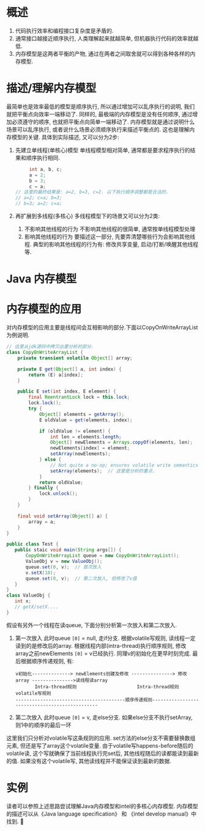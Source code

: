 * 概述
  1. 代码执行效率和编程接口复杂度是矛盾的.
  2. 通常接口越接近顺序执行, 人类理解起来就越简单, 但机器执行代码的效率就越低.
  3. 内存模型是这两者平衡的产物, 通过在两者之间取舍就可以得到各种各样的内存模型.

* 描述/理解内存模型

最简单也是效率最低的模型是顺序执行, 所以通过增加可以乱序执行的说明, 我们就把平衡点向效率一端移动了.
同样的, 最极端的内存模型是没有任何顺序, 通过增加必须遵守的顺序, 也就把平衡点向简单一端移动了.
内存模型就是通过说明什么场景可以乱序执行, 或者说什么场景必须顺序执行来描述平衡点的. 
这也是理解内存模型的关键. 具体到实际描述, 又可以分为2步:
  1. 先建立单线程(单核心)模型
     单线程模型相对简单, 通常都是要求程序执行的结果和顺序执行相同.
     #+BEGIN_SRC java
     int a, b, c;
     a = 2;  
     b = 3;
     c = a;
// 这里的最终结果是: a=2, b=3, c=2. 以下执行顺序调整都是合法的.
// a=2; c=a; b=3;
// b=3; a=2; c=a;
     #+END_SRC
  2. 再扩展到多线程(多核心)
     多线程模型下的场景又可以分为2类:
     1. 不影响其他线程的行为
        不影响其他线程的很简单, 通常按单线程模型处理
     2. 影响其他线程的行为
        要描述这一部分, 先要弄清楚哪些行为会影响其他线程.
        典型的影响其他线程的行为有: 修改共享变量, 启动/打断/唤醒其他线程等.
* Java 内存模型

* 内存模型的应用
对内存模型的应用主要是线程间会互相影响的部分.下面以CopyOnWriteArrayList为例说明.
#+BEGIN_SRC java
// 这里从jdk源码中拷贝出要分析的部分.
class CopyOnWriteArrayList {
    private transient volatile Object[] array;
    
    private E get(Object[] a, int index) {
        return (E) a[index];
    }
    
    public E set(int index, E element) {
        final ReentrantLock lock = this.lock;
        lock.lock();
        try {
            Object[] elements = getArray();
            E oldValue = get(elements, index);
    
            if (oldValue != element) {
                int len = elements.length;
                Object[] newElements = Arrays.copyOf(elements, len);
                newElements[index] = element;
                setArray(newElements);
            } else {
                // Not quite a no-op; ensures volatile write semantics
                setArray(elements);  // 这里是分析的重点.
            }
            return oldValue;
        } finally {
            lock.unlock();
        }
    }
    
    final void setArray(Object[] a) {
        array = a;
    }
}
#+END_SRC 

#+BEGIN_SRC java
public class Test {
   public staic void main(String args[]) {
       CopyOnWriteArrayList queue = new CopyOnWriteArrayList();
       ValueObj v = new ValueObj();
       queue.set(0, v);  // 首次放入
       v.setX(10);
       queue.set(0, v);  // 第二次放入, 但修改了x值
   }
}
class ValueObj {
   int x;
   // getX/setX....
} 
#+END_SRC
假设有另外一个线程在读queue, 下面分别分析第一次放入和第二次放入.
1. 第一次放入
   此时queue =[0]= = null, 走if分支.
   根据volatile写规则, 读线程一定读到的是修改后的array.
   根据线程内部(intra-thread)执行顺序规则, 修改array之前newElements =[0]= = v已经执行.
   同理v的初始化在更早时刻完成.
   最后根据顺序传递规则, 有:
   #+begin_example
v初始化--------------> newElements创建及修改 ---------------> 修改array --------------->读线程读array
       Intra-thread规则                      Intra-thread规则            volatile写规则
----------------------------------------顺序传递规则-----------------------------------------------
   #+end_example
2. 第二次放入
   此时queue =[0]= = v, 走else分支.
   如果else分支不执行setArray, 则1中的顺序的最后一环
   
这里我们只分析对volatile写这条规则的应用.
set方法的else分支不需要替换数组元素, 但还是写了array这个volatile变量.
由于volatile写happens-before随后的volatile读, 这个写就确保了当前线程执行完set后,
其他线程随后的读都能读到最新的值. 如果没有这个volatile写, 其他读线程并不能保证读到最新的数据.
* 实例
  读者可以参照上述思路尝试理解Java内存模型和intel的多核心内存模型.
  内存模型的描述可以从《Java language specification》 和 《intel develop manual》中找到.
      